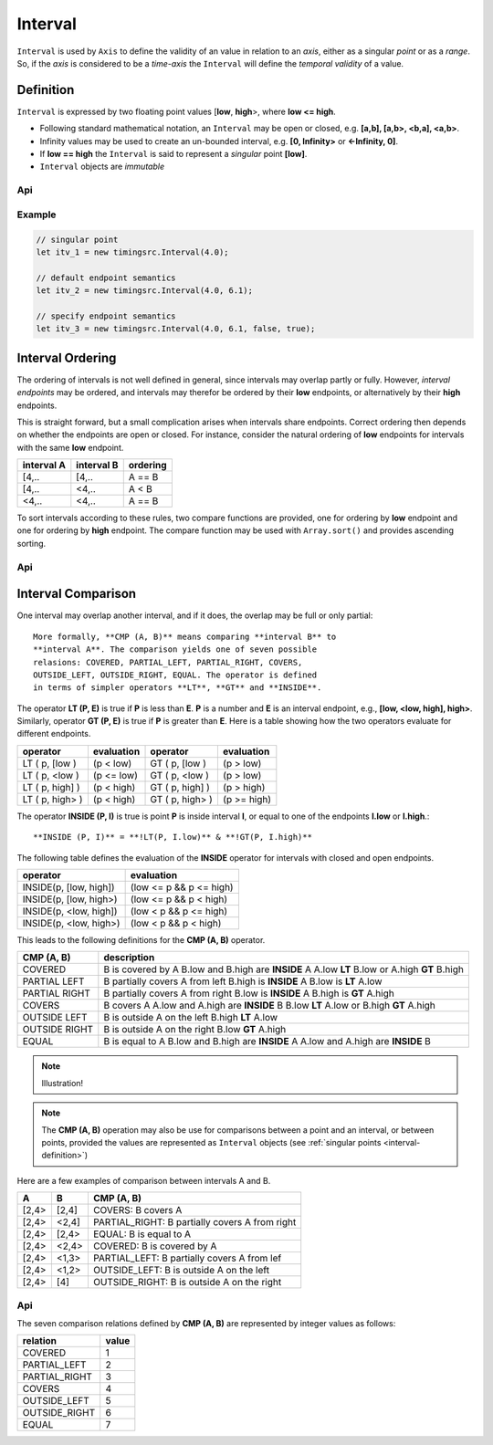 ..  _interval:

========================================================================
Interval
========================================================================

``Interval`` is used by ``Axis`` to define the validity of an value in
relation to an *axis*, either as a singular *point* or as a *range*. So,
if the *axis* is considered to be a *time-axis* the ``Interval`` will
define the *temporal validity* of a value.

.. _interval-definition:

Definition
------------------------------------------------------------------------

``Interval`` is expressed by two floating point values [**low**,
**high**>, where **low <= high**.


*   Following standard mathematical notation, an ``Interval`` may be
    open or closed, e.g. **[a,b], [a,b>, <b,a], <a,b>**.

*   Infinity values may be used to create an un-bounded
    interval, e.g. **[0, Infinity>** or **<-Infinity, 0]**.

*   If **low == high** the ``Interval`` is said to represent a *singular*
    point **[low]**.

*   ``Interval`` objects are *immutable*



Api
""""""""""""""""""""""""""""""""""""""""""""""""""""""""""""""""""""""""

..  js:class:: timingsrc.Interval(low[, high[, lowInclude[, highInclude]]])

    :param float low: Leftmost endpoint of interval
    :param float high: Rightmost endpoint of interval
    :param boolean lowInclude: True by default
        Leftmost endpoint is included or excluded from interval.
        True means left-closed: **([)**.
        False means left-open: **(<)**.
    :param boolean highInclude: False by default
        Rightmost endpoint is included or excluded from interval.
        True means right-closed: **(])**.
        False means right-open: **(>)**.

    If only **low** is given, or if **low == high**, the interval is singular.
    In this case **lowInclude** and **highInclude** are both True (params ignored).


..  js:attribute:: interval.low

    float: left endpoint value

..  js:attribute:: interval.high

    float: right endpoint value

..  js:attribute:: interval.lowInclude

    boolean: True if interval is left-closed

..  js:attribute:: interval.highInclude

    boolean: True if interval is right-closed

..  js:attribute:: interval.singular

    boolean: True if interval is singular

..  js:attribute:: interval.finite

    boolean: True if both **low** and **high** are finite values

..  js:attribute:: interval.length

    float: interval length (**high-low**)

..  js:method:: interval.toString ()

    :returns: String representation of interval


Example
""""""""""""""""""""""""""""""""""""""""""""""""""""""""""""""""""""""""

.. code-block:: javascript

    // singular point
    let itv_1 = new timingsrc.Interval(4.0);

    // default endpoint semantics
    let itv_2 = new timingsrc.Interval(4.0, 6.1);

    // specify endpoint semantics
    let itv_3 = new timingsrc.Interval(4.0, 6.1, false, true);

..  _interval-ordering:

Interval Ordering
------------------------------------------------------------------------

The ordering of intervals is not well defined in general, since
intervals may overlap partly or fully. However, *interval endpoints* may
be ordered, and intervals may therefor be ordered by their **low**
endpoints, or alternatively by their **high** endpoints.

This is straight forward, but a small complication arises when intervals
share endpoints. Correct ordering then depends on whether the endpoints
are open or closed. For instance, consider the natural ordering of
**low** endpoints for intervals with the same **low** endpoint.

==========  ==========  ==========
interval A  interval B  ordering
==========  ==========  ==========
[4,..       [4,..       A == B
[4,..       <4,..       A < B
<4,..       <4,..       A == B
==========  ==========  ==========

To sort intervals according to these rules, two compare functions are
provided, one for ordering by **low** endpoint and one for ordering
by **high** endpoint. The compare function may be used with
``Array.sort()`` and provides ascending sorting.

Api
""""""""""""""""""""""""""""""""""""""""""""""""""""""""""""""""""""""""

..  js:function:: cmp_interval_low (interval_a, interval_b)

    :param Interval interval_a: interval A
    :param Interval interval_b: interval B
    :returns int: diff
        diff == 0: A == B
        diff > 0: A < B
        diff < 0: A > B


..  js:function:: cmp_interval_high (interval_a, interval_b)

    :param Interval interval_a: interval A
    :param Interval interval_b: interval B
    :returns int: diff
        diff == 0: A == B
        diff > 0: A < B
        diff < 0: A > B

..  _interval-comparison:

Interval Comparison
------------------------------------------------------------------------

One interval may overlap another interval, and if it does, the overlap
may be full or only partial::

    More formally, **CMP (A, B)** means comparing **interval B** to
    **interval A**. The comparison yields one of seven possible
    relasions: COVERED, PARTIAL_LEFT, PARTIAL_RIGHT, COVERS,
    OUTSIDE_LEFT, OUTSIDE_RIGHT, EQUAL. The operator is defined
    in terms of simpler operators **LT**, **GT** and **INSIDE**.


The operator **LT (P, E)** is true if **P** is less than **E**.
**P** is a number and **E** is an interval endpoint, e.g.,
**[low, <low, high], high>**. Similarly, operator **GT (P, E)** is
true if **P** is greater than **E**. Here is a table showing how
the two operators evaluate for different endpoints.

===============  ===========  ===============  ===========
operator         evaluation   operator         evaluation
===============  ===========  ===============  ===========
LT ( p, [low )   (p < low)    GT ( p, [low )   (p > low)
LT ( p, <low )   (p <= low)   GT ( p, <low )   (p > low)
LT ( p, high] )  (p < high)   GT ( p, high] )  (p > high)
LT ( p, high> )  (p < high)   GT ( p, high> )  (p >= high)
===============  ===========  ===============  ===========

The operator **INSIDE (P, I)** is true is point **P** is inside
interval **I**, or equal to one of the endpoints **I.low**
or **I.high**.::

    **INSIDE (P, I)** = **!LT(P, I.low)** & **!GT(P, I.high)**

The following table defines the evaluation of the **INSIDE** operator for
intervals with closed and open endpoints.

======================  =============================
operator                evaluation
======================  =============================
INSIDE(p, [low, high])  (low <= p && p <= high)
INSIDE(p, [low, high>)  (low <= p && p < high)
INSIDE(p, <low, high])  (low < p && p <= high)
INSIDE(p, <low, high>)  (low < p && p < high)
======================  =============================

This leads to the following definitions for the **CMP (A, B)**
operator.

+------------+--------------------------------------------------------+
| CMP (A, B) | description                                            |
+============+========================================================+
| COVERED    | B is covered by A                                      |
|            | B.low and B.high are **INSIDE** A                      |
|            | A.low **LT** B.low or A.high **GT** B.high             |
+------------+--------------------------------------------------------+
| PARTIAL    | B partially covers A from left                         |
| LEFT       | B.high is **INSIDE** A                                 |
|            | B.low is **LT** A.low                                  |
+------------+--------------------------------------------------------+
| PARTIAL    | B partially covers A from right                        |
| RIGHT      | B.low is **INSIDE** A                                  |
|            | B.high is **GT** A.high                                |
+------------+--------------------------------------------------------+
| COVERS     | B covers A                                             |
|            | A.low and A.high are **INSIDE** B                      |
|            | B.low **LT** A.low or B.high **GT** A.high             |
+------------+--------------------------------------------------------+
| OUTSIDE    | B is outside A on the left                             |
| LEFT       | B.high **LT** A.low                                    |
+------------+--------------------------------------------------------+
| OUTSIDE    | B is outside A on the right                            |
| RIGHT      | B.low **GT** A.high                                    |
+------------+--------------------------------------------------------+
| EQUAL      | B is equal to A                                        |
|            | B.low and B.high are **INSIDE** A                      |
|            | A.low and A.high are **INSIDE** B                      |
+------------+--------------------------------------------------------+

..  note::

    Illustration!

..  note::

    The **CMP (A, B)** operation may also be use for comparisons between a
    point and an interval, or between points, provided the values
    are represented as ``Interval`` objects
    (see :ref:`singular points <interval-definition>`)


Here are a few examples of comparison between intervals A and B.

======  ======  ===============================================
A       B       CMP (A, B)
======  ======  ===============================================
[2,4>   [2,4]   COVERS: B covers A
[2,4>   <2,4]   PARTIAL_RIGHT: B partially covers A from right
[2,4>   [2,4>   EQUAL: B is equal to A
[2,4>   <2,4>   COVERED: B is covered by A
[2,4>   <1,3>   PARTIAL_LEFT: B partially covers A from lef
[2,4>   <1,2>   OUTSIDE_LEFT: B is outside A on the left
[2,4>   [4]     OUTSIDE_RIGHT: B is outside A on the right
======  ======  ===============================================


Api
""""""""""""""""""""""""""""""""""""""""""""""""""""""""""""""""""""""""

The seven comparison relations defined by **CMP (A, B)** are
represented by integer values as follows:

==============  =====
relation        value
==============  =====
COVERED         1
PARTIAL_LEFT    2
PARTIAL_RIGHT   3
COVERS          4
OUTSIDE_LEFT    5
OUTSIDE_RIGHT   6
EQUAL           7
==============  =====


..  js:method:: interval.inside(p)

    :param number p: point p
    :returns boolean: True if point p is inside interval

    Test if point p is inside interval

..  js:method:: interval.comparison(other)

    :param Interval other: interval to compare with
    :returns int: comparison relation

    Compares interval to other, i.e. CMP(other, interval).
    E.g. returns COVERS if *interval* COVERS *other*

